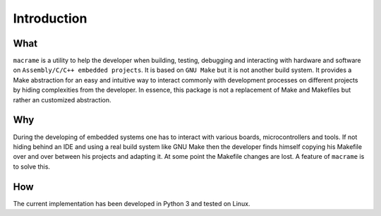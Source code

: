 Introduction
============

What
************

``macrame`` is a utility to help the developer when building, testing, debugging and interacting with hardware and software on ``Assembly/C/C++ embedded projects``.
It is based on ``GNU Make`` but it is not another build system.
It provides a Make abstraction for an easy and intuitive way to interact commonly with development processes on different projects by hiding complexities from the developer.
In essence, this package is not a replacement of Make and Makefiles but rather an customized abstraction.

Why
**********

During the developing of embedded systems one has to interact with various boards, microcontrollers and tools.
If not hiding behind an IDE and using a real build system like GNU Make then the developer finds himself copying his Makefile over and over between his projects and adapting it.
At some point the Makefile changes are lost. A feature of ``macrame`` is to solve this.

How
**********

The current implementation has been developed in Python 3 and tested on Linux.
